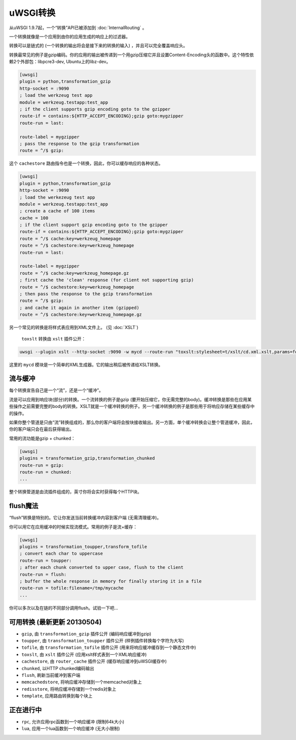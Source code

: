 uWSGI转换
=====================

从uWSGI 1.9.7起，一个“转换”API已被添加到 :doc:`InternalRouting` 。

一个转换就像是一个应用到由你的应用生成的响应上的过滤器。

转换可以是链式的 (一个转换的输出将会是接下来的转换的输入) ，并且可以完全覆盖响应头。

转换最常见的例子是gzip编码。你的应用的输出被传递到一个用gzip压缩它并且设置Content-Encoding头的函数中。这个特性依赖2个外部包：libpcre3-dev, Ubuntu上的libz-dev。

.. code-block:: ini

   [uwsgi]
   plugin = python,transformation_gzip
   http-socket = :9090
   ; load the werkzeug test app
   module = werkzeug.testapp:test_app
   ; if the client supports gzip encoding goto to the gzipper
   route-if = contains:${HTTP_ACCEPT_ENCODING};gzip goto:mygzipper
   route-run = last:

   route-label = mygzipper
   ; pass the response to the gzip transformation
   route = ^/$ gzip:

这个 ``cachestore`` 路由指令也是一个转换，因此，你可以缓存响应的各种状态。

.. code-block:: ini

   [uwsgi]
   plugin = python,transformation_gzip
   http-socket = :9090
   ; load the werkezeug test app
   module = werkzeug.testapp:test_app
   ; create a cache of 100 items
   cache = 100
   ; if the client support gzip encoding goto to the gzipper
   route-if = contains:${HTTP_ACCEPT_ENCODING};gzip goto:mygzipper
   route = ^/$ cache:key=werkzeug_homepage
   route = ^/$ cachestore:key=werkzeug_homepage
   route-run = last:

   route-label = mygzipper
   route = ^/$ cache:key=werkzeug_homepage.gz
   ; first cache the 'clean' response (for client not supporting gzip)
   route = ^/$ cachestore:key=werkzeug_homepage
   ; then pass the response to the gzip transformation
   route = ^/$ gzip:
   ; and cache it again in another item (gzipped)
   route = ^/$ cachestore:key=werkzeug_homepage.gz

另一个常见的转换是将样式表应用到XML文件上。 (见 :doc:`XSLT`)

 ``toxslt`` 转换由 ``xslt`` 插件公开：

.. code-block:: sh

   uwsgi --plugin xslt --http-socket :9090 -w mycd --route-run "toxslt:stylesheet=t/xslt/cd.xml.xslt,params=foobar=test&agent=\${HTTP_USER_AGENT}"

这里的 ``mycd`` 模块是一个简单的XML生成器。它的输出稍后被传递给XSLT转换。

流与缓冲
***********************

每个转换宣告自己是一个“流”，还是一个“缓冲”。

流是可以应用到响应块(部分)的转换。一个流转换的例子是gzip (要开始压缩它，你无需完整的body)。缓冲转换是那些在应用某些操作之前需要完整的body的转换。XSLT就是一个缓冲转换的例子。另一个缓冲转换的例子是那些用于将响应存储在某些缓存中的操作。

如果你整个管道是只由“流”转换组成的，那么你的客户端将会按块接收输出。另一方面，单个缓冲转换会让整个管道缓冲，因此，你的客户端只会在最后获得输出。

常用的流功能是gzip + chunked：

.. code-block:: ini

   [uwsgi]
   plugins = transformation_gzip,transformation_chunked
   route-run = gzip:
   route-run = chunked:
   ...

整个转换管道是由流插件组成的，英寸你将会实时获得每个HTTP块。

flush魔法
**************

“flush”转换是特别的。它让你发送当前转换缓冲内容到客户端 (无需清理缓冲)。

你可以用它在应用缓冲的时候实现流模式。常用的例子是流+缓存：

.. code-block:: ini

   [uwsgi]
   plugins = transformation_toupper,transform_tofile
   ; convert each char to uppercase
   route-run = toupper:
   ; after each chunk converted to upper case, flush to the client
   route-run = flush:
   ; buffer the whole response in memory for finally storing it in a file
   route-run = tofile:filename=/tmp/mycache
   ...

你可以多次以及在链的不同部分调用flush。试验一下吧...

可用转换 (最新更新 20130504)
************************************************

* ``gzip``, 由 ``transformation_gzip`` 插件公开 (编码响应缓冲到gzip)
* ``toupper``, 由 ``transformation_toupper`` 插件公开 (样例插件转换每个字符为大写)
* ``tofile``, 由 ``transformation_tofile`` 插件公开 (用来将响应缓冲缓存到一个静态文件中)
* ``toxslt``, 由 ``xslt`` 插件公开 (应用xslt样式表到一个XML响应缓冲)
* ``cachestore``, 由 ``router_cache`` 插件公开 (缓存响应缓冲到uWSGI缓存中)
* ``chunked``, 以HTTP chunked编码输出
* ``flush``, 刷新当前缓冲到客户端
* ``memcachedstore``, 将响应缓冲存储到一个memcached对象上
* ``redisstore``, 将响应缓冲存储到一个redis对象上
* ``template``, 应用路由转换到每个块上

正在进行中
**********

* ``rpc``, 允许应用rpc函数到一个响应缓冲 (限制64k大小)
* ``lua``, 应用一个lua函数到一个响应缓冲 (无大小限制)

